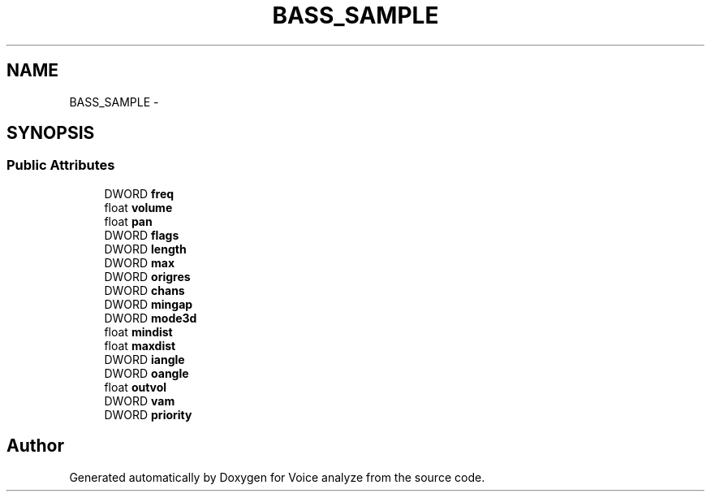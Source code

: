 .TH "BASS_SAMPLE" 3 "Thu Jun 18 2015" "Version v.2" "Voice analyze" \" -*- nroff -*-
.ad l
.nh
.SH NAME
BASS_SAMPLE \- 
.SH SYNOPSIS
.br
.PP
.SS "Public Attributes"

.in +1c
.ti -1c
.RI "DWORD \fBfreq\fP"
.br
.ti -1c
.RI "float \fBvolume\fP"
.br
.ti -1c
.RI "float \fBpan\fP"
.br
.ti -1c
.RI "DWORD \fBflags\fP"
.br
.ti -1c
.RI "DWORD \fBlength\fP"
.br
.ti -1c
.RI "DWORD \fBmax\fP"
.br
.ti -1c
.RI "DWORD \fBorigres\fP"
.br
.ti -1c
.RI "DWORD \fBchans\fP"
.br
.ti -1c
.RI "DWORD \fBmingap\fP"
.br
.ti -1c
.RI "DWORD \fBmode3d\fP"
.br
.ti -1c
.RI "float \fBmindist\fP"
.br
.ti -1c
.RI "float \fBmaxdist\fP"
.br
.ti -1c
.RI "DWORD \fBiangle\fP"
.br
.ti -1c
.RI "DWORD \fBoangle\fP"
.br
.ti -1c
.RI "float \fBoutvol\fP"
.br
.ti -1c
.RI "DWORD \fBvam\fP"
.br
.ti -1c
.RI "DWORD \fBpriority\fP"
.br
.in -1c

.SH "Author"
.PP 
Generated automatically by Doxygen for Voice analyze from the source code\&.
